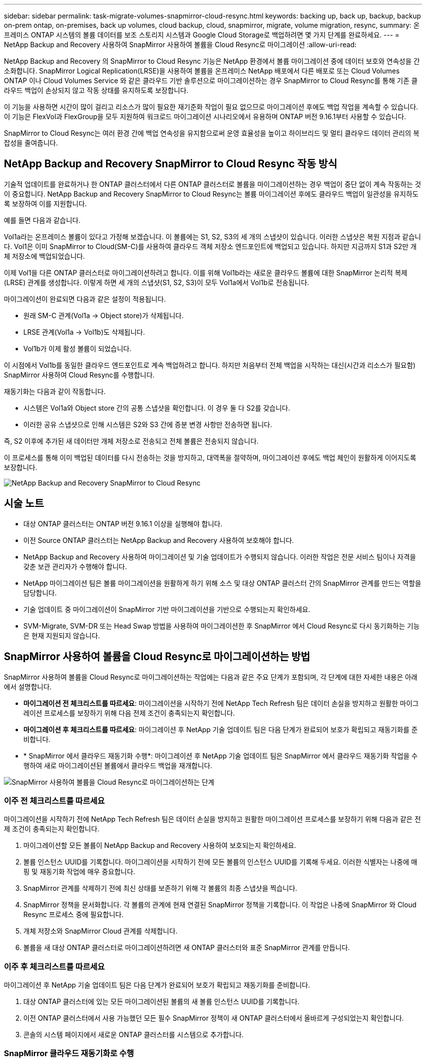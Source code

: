 ---
sidebar: sidebar 
permalink: task-migrate-volumes-snapmirror-cloud-resync.html 
keywords: backing up, back up, backup, backup on-prem ontap, on-premises, back up volumes, cloud backup, cloud, snapmirror, migrate, volume migration, resync, 
summary: 온프레미스 ONTAP 시스템의 볼륨 데이터를 보조 스토리지 시스템과 Google Cloud Storage로 백업하려면 몇 가지 단계를 완료하세요. 
---
= NetApp Backup and Recovery 사용하여 SnapMirror 사용하여 볼륨을 Cloud Resync로 마이그레이션
:allow-uri-read: 


[role="lead"]
NetApp Backup and Recovery 의 SnapMirror to Cloud Resync 기능은 NetApp 환경에서 볼륨 마이그레이션 중에 데이터 보호와 연속성을 간소화합니다.  SnapMirror Logical Replication(LRSE)을 사용하여 볼륨을 온프레미스 NetApp 배포에서 다른 배포로 또는 Cloud Volumes ONTAP 이나 Cloud Volumes Service 와 같은 클라우드 기반 솔루션으로 마이그레이션하는 경우 SnapMirror to Cloud Resync를 통해 기존 클라우드 백업이 손상되지 않고 작동 상태를 유지하도록 보장합니다.

이 기능을 사용하면 시간이 많이 걸리고 리소스가 많이 필요한 재기준화 작업이 필요 없으므로 마이그레이션 후에도 백업 작업을 계속할 수 있습니다.  이 기능은 FlexVol과 FlexGroup을 모두 지원하여 워크로드 마이그레이션 시나리오에서 유용하며 ONTAP 버전 9.16.1부터 사용할 수 있습니다.

SnapMirror to Cloud Resync는 여러 환경 간에 백업 연속성을 유지함으로써 운영 효율성을 높이고 하이브리드 및 멀티 클라우드 데이터 관리의 복잡성을 줄여줍니다.



== NetApp Backup and Recovery SnapMirror to Cloud Resync 작동 방식

기술적 업데이트를 완료하거나 한 ONTAP 클러스터에서 다른 ONTAP 클러스터로 볼륨을 마이그레이션하는 경우 백업이 중단 없이 계속 작동하는 것이 중요합니다.  NetApp Backup and Recovery SnapMirror to Cloud Resync는 볼륨 마이그레이션 후에도 클라우드 백업이 일관성을 유지하도록 보장하여 이를 지원합니다.

예를 들면 다음과 같습니다.

Vol1a라는 온프레미스 볼륨이 있다고 가정해 보겠습니다.  이 볼륨에는 S1, S2, S3의 세 개의 스냅샷이 있습니다.  이러한 스냅샷은 복원 지점과 같습니다.  Vol1은 이미 SnapMirror to Cloud(SM-C)를 사용하여 클라우드 객체 저장소 엔드포인트에 백업되고 있습니다.  하지만 지금까지 S1과 S2만 개체 저장소에 백업되었습니다.

이제 Vol1을 다른 ONTAP 클러스터로 마이그레이션하려고 합니다.  이를 위해 Vol1b라는 새로운 클라우드 볼륨에 대한 SnapMirror 논리적 복제(LRSE) 관계를 생성합니다.  이렇게 하면 세 개의 스냅샷(S1, S2, S3)이 모두 Vol1a에서 Vol1b로 전송됩니다.

마이그레이션이 완료되면 다음과 같은 설정이 적용됩니다.

* 원래 SM-C 관계(Vol1a → Object store)가 삭제됩니다.
* LRSE 관계(Vol1a → Vol1b)도 삭제됩니다.
* Vol1b가 이제 활성 볼륨이 되었습니다.


이 시점에서 Vol1b를 동일한 클라우드 엔드포인트로 계속 백업하려고 합니다.  하지만 처음부터 전체 백업을 시작하는 대신(시간과 리소스가 필요함) SnapMirror 사용하여 Cloud Resync를 수행합니다.

재동기화는 다음과 같이 작동합니다.

* 시스템은 Vol1a와 Object store 간의 공통 스냅샷을 확인합니다.  이 경우 둘 다 S2를 갖습니다.
* 이러한 공유 스냅샷으로 인해 시스템은 S2와 S3 간에 증분 변경 사항만 전송하면 됩니다.


즉, S2 이후에 추가된 새 데이터만 개체 저장소로 전송되고 전체 볼륨은 전송되지 않습니다.

이 프로세스를 통해 이미 백업된 데이터를 다시 전송하는 것을 방지하고, 대역폭을 절약하며, 마이그레이션 후에도 백업 체인이 원활하게 이어지도록 보장합니다.

image:diagram-snapmirror-cloud-resync-migration.png["NetApp Backup and Recovery SnapMirror to Cloud Resync"]



== 시술 노트

* 대상 ONTAP 클러스터는 ONTAP 버전 9.16.1 이상을 실행해야 합니다.
* 이전 Source ONTAP 클러스터는 NetApp Backup and Recovery 사용하여 보호해야 합니다.
* NetApp Backup and Recovery 사용하여 마이그레이션 및 기술 업데이트가 수행되지 않습니다.  이러한 작업은 전문 서비스 팀이나 자격을 갖춘 보관 관리자가 수행해야 합니다.
* NetApp 마이그레이션 팀은 볼륨 마이그레이션을 원활하게 하기 위해 소스 및 대상 ONTAP 클러스터 간의 SnapMirror 관계를 만드는 역할을 담당합니다.
* 기술 업데이트 중 마이그레이션이 SnapMirror 기반 마이그레이션을 기반으로 수행되는지 확인하세요.
* SVM-Migrate, SVM-DR 또는 Head Swap 방법을 사용하여 마이그레이션한 후 SnapMirror 에서 Cloud Resync로 다시 동기화하는 기능은 현재 지원되지 않습니다.




== SnapMirror 사용하여 볼륨을 Cloud Resync로 마이그레이션하는 방법

SnapMirror 사용하여 볼륨을 Cloud Resync로 마이그레이션하는 작업에는 다음과 같은 주요 단계가 포함되며, 각 단계에 대한 자세한 내용은 아래에서 설명합니다.

* *마이그레이션 전 체크리스트를 따르세요*: 마이그레이션을 시작하기 전에 NetApp Tech Refresh 팀은 데이터 손실을 방지하고 원활한 마이그레이션 프로세스를 보장하기 위해 다음 전제 조건이 충족되는지 확인합니다.
* *마이그레이션 후 체크리스트를 따르세요*: 마이그레이션 후 NetApp 기술 업데이트 팀은 다음 단계가 완료되어 보호가 확립되고 재동기화를 준비합니다.
* * SnapMirror 에서 클라우드 재동기화 수행*: 마이그레이션 후 NetApp 기술 업데이트 팀은 SnapMirror 에서 클라우드 재동기화 작업을 수행하여 새로 마이그레이션된 볼륨에서 클라우드 백업을 재개합니다.


image:diagram-snapmirror-cloud-resync-migration-steps.png["SnapMirror 사용하여 볼륨을 Cloud Resync로 마이그레이션하는 단계"]



=== 이주 전 체크리스트를 따르세요

마이그레이션을 시작하기 전에 NetApp Tech Refresh 팀은 데이터 손실을 방지하고 원활한 마이그레이션 프로세스를 보장하기 위해 다음과 같은 전제 조건이 충족되는지 확인합니다.

. 마이그레이션할 모든 볼륨이 NetApp Backup and Recovery 사용하여 보호되는지 확인하세요.
. 볼륨 인스턴스 UUID를 기록합니다.  마이그레이션을 시작하기 전에 모든 볼륨의 인스턴스 UUID를 기록해 두세요.  이러한 식별자는 나중에 매핑 및 재동기화 작업에 매우 중요합니다.
. SnapMirror 관계를 삭제하기 전에 최신 상태를 보존하기 위해 각 볼륨의 최종 스냅샷을 찍습니다.
. SnapMirror 정책을 문서화합니다.  각 볼륨의 관계에 현재 연결된 SnapMirror 정책을 기록합니다.  이 작업은 나중에 SnapMirror 와 Cloud Resync 프로세스 중에 필요합니다.
. 개체 저장소와 SnapMirror Cloud 관계를 삭제합니다.
. 볼륨을 새 대상 ONTAP 클러스터로 마이그레이션하려면 새 ONTAP 클러스터와 표준 SnapMirror 관계를 만듭니다.




=== 이주 후 체크리스트를 따르세요

마이그레이션 후 NetApp 기술 업데이트 팀은 다음 단계가 완료되어 보호가 확립되고 재동기화를 준비합니다.

. 대상 ONTAP 클러스터에 있는 모든 마이그레이션된 볼륨의 새 볼륨 인스턴스 UUID를 기록합니다.
. 이전 ONTAP 클러스터에서 사용 가능했던 모든 필수 SnapMirror 정책이 새 ONTAP 클러스터에서 올바르게 구성되었는지 확인합니다.
. 콘솔의 시스템 페이지에서 새로운 ONTAP 클러스터를 시스템으로 추가합니다.




=== SnapMirror 클라우드 재동기화로 수행

마이그레이션 후 NetApp Tech Refresh 팀은 SnapMirror to Cloud Resync 작업을 수행하여 새로 마이그레이션된 볼륨에서 클라우드 백업을 재개합니다.

. 콘솔의 시스템 페이지에서 새로운 ONTAP 클러스터를 시스템으로 추가합니다.
. NetApp Backup and Recovery 볼륨 페이지를 확인하여 이전 소스 시스템 세부 정보를 사용할 수 있는지 확인하세요.
. NetApp Backup and Recovery 볼륨 페이지에서 *백업 설정*을 선택합니다.
. 메뉴에서 *백업 재동기화*를 선택합니다.
. Resync 시스템 페이지에서 다음을 수행합니다.
+
.. *새로운 소스 시스템*: 볼륨이 마이그레이션된 새로운 ONTAP 클러스터를 입력합니다.
.. *기존 대상 개체 저장소*: 이전 소스 시스템의 백업이 포함된 대상 개체 저장소를 선택합니다.


. *CSV 템플릿 다운로드*를 선택하여 Resync 세부 정보 Excel 시트를 다운로드하세요.  이 시트를 사용하여 마이그레이션할 볼륨의 세부 정보를 입력하세요.  CSV 파일에 다음 세부 정보를 입력하세요.
+
** 소스 클러스터의 이전 볼륨 인스턴스 UUID
** 대상 클러스터의 새 볼륨 인스턴스 UUID
** 새로운 관계에 적용될 SnapMirror 정책입니다.


. *볼륨 매핑 세부 정보 업로드*에서 *업로드*를 선택하여 작성된 CSV 시트를 NetApp Backup and Recovery UI에 업로드합니다.
. 재동기화 작업에 필요한 공급자 및 네트워크 구성 정보를 입력하세요.
. *제출*을 선택하여 검증 과정을 시작하세요.
+
NetApp Backup and Recovery 재동기화를 위해 선택된 각 볼륨에 최소한 하나의 공통 스냅샷이 있는지 확인합니다. 이렇게 하면 볼륨이 SnapMirror to Cloud Resync 작업에 준비됩니다.

. 새로운 소스 볼륨 이름과 각 볼륨의 재동기화 상태를 포함한 검증 결과를 검토합니다.
. 볼륨 적합성을 확인하세요. 시스템은 볼륨이 재동기화에 적합한지 확인합니다. 볼륨이 적합하지 않은 경우 공통 스냅샷을 찾을 수 없다는 의미입니다.
+

IMPORTANT: 볼륨이 SnapMirror to Cloud Resync 작업에 적합한 상태를 유지하도록 하려면 사전 마이그레이션 단계에서 SnapMirror 관계를 삭제하기 전에 각 볼륨의 최종 스냅샷을 찍습니다.  이렇게 하면 최신 데이터 상태가 보존됩니다.

. 재동기화 작업을 시작하려면 *재동기화*를 선택하세요. 시스템은 공통 스냅샷을 사용하여 증분 변경 사항만 전송하여 백업 연속성을 보장합니다.
. 작업 모니터 페이지에서 resyn 프로세스를 모니터링합니다.

